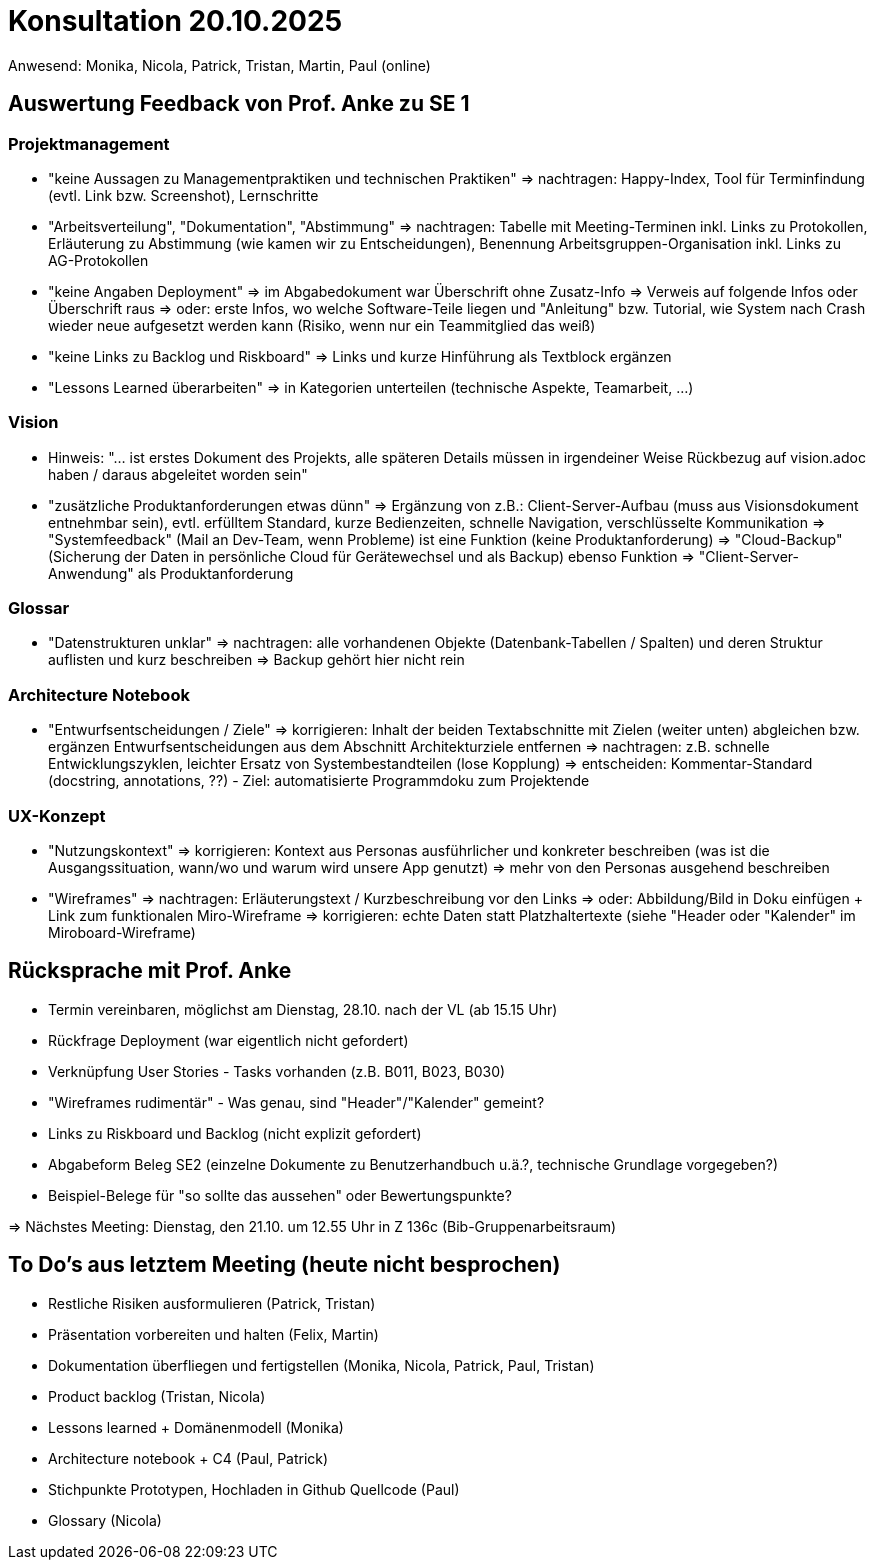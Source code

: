 = Konsultation 20.10.2025
Anwesend: Monika, Nicola, Patrick, Tristan, Martin, Paul (online)

== Auswertung Feedback von Prof. Anke zu SE 1
=== Projektmanagement
-   "keine Aussagen zu Managementpraktiken und technischen Praktiken"
    => nachtragen: Happy-Index, Tool für Terminfindung (evtl. Link bzw. Screenshot), Lernschritte
-   "Arbeitsverteilung", "Dokumentation", "Abstimmung"
    => nachtragen: Tabelle mit Meeting-Terminen inkl. Links zu Protokollen, Erläuterung zu Abstimmung (wie kamen wir zu Entscheidungen), Benennung Arbeitsgruppen-Organisation inkl. Links zu AG-Protokollen
-   "keine Angaben Deployment"
    => im Abgabedokument war Überschrift ohne Zusatz-Info
    => Verweis auf folgende Infos oder Überschrift raus
    => oder: erste Infos, wo welche Software-Teile liegen und "Anleitung" bzw. Tutorial, wie System nach Crash wieder neue aufgesetzt werden kann (Risiko, wenn nur ein Teammitglied das weiß)
-   "keine Links zu Backlog und Riskboard"
    => Links und kurze Hinführung als Textblock ergänzen
-   "Lessons Learned überarbeiten"
    => in Kategorien unterteilen (technische Aspekte, Teamarbeit, ...)


=== Vision
-  Hinweis: "... ist erstes Dokument des Projekts, alle späteren Details müssen in irgendeiner Weise Rückbezug auf vision.adoc haben / daraus abgeleitet worden sein"
-   "zusätzliche Produktanforderungen etwas dünn"
    => Ergänzung von z.B.: Client-Server-Aufbau (muss aus Visionsdokument entnehmbar sein), evtl. erfülltem Standard, kurze Bedienzeiten, schnelle Navigation, verschlüsselte Kommunikation
    => "Systemfeedback" (Mail an Dev-Team, wenn Probleme) ist eine Funktion (keine Produktanforderung)
    => "Cloud-Backup" (Sicherung der Daten in persönliche Cloud für Gerätewechsel und als Backup) ebenso Funktion 
    => "Client-Server-Anwendung" als Produktanforderung

=== Glossar
-   "Datenstrukturen unklar"
    => nachtragen: alle vorhandenen Objekte (Datenbank-Tabellen / Spalten) und deren Struktur auflisten und kurz beschreiben
    => Backup gehört hier nicht rein

=== Architecture Notebook
-   "Entwurfsentscheidungen / Ziele"
    => korrigieren: Inhalt der beiden Textabschnitte mit Zielen (weiter unten) abgleichen bzw. ergänzen
                    Entwurfsentscheidungen aus dem Abschnitt Architekturziele entfernen
    => nachtragen: z.B. schnelle Entwicklungszyklen, leichter Ersatz von Systembestandteilen (lose Kopplung)
    => entscheiden: Kommentar-Standard (docstring, annotations, ??) - Ziel: automatisierte Programmdoku zum Projektende

=== UX-Konzept
-   "Nutzungskontext"
    => korrigieren: Kontext aus Personas ausführlicher und konkreter beschreiben (was ist die Ausgangssituation, wann/wo und warum wird unsere App genutzt)
    => mehr von den Personas ausgehend beschreiben
-   "Wireframes"
    => nachtragen: Erläuterungstext / Kurzbeschreibung vor den Links
    => oder: Abbildung/Bild in Doku einfügen + Link zum funktionalen Miro-Wireframe
    => korrigieren: echte Daten statt Platzhaltertexte (siehe "Header oder "Kalender" im Miroboard-Wireframe)

== Rücksprache mit Prof. Anke
-   Termin vereinbaren, möglichst am Dienstag, 28.10. nach der VL (ab 15.15 Uhr)
-   Rückfrage Deployment (war eigentlich nicht gefordert)
-   Verknüpfung User Stories - Tasks vorhanden (z.B. B011, B023, B030)
-   "Wireframes rudimentär" - Was genau, sind "Header"/"Kalender" gemeint?
-   Links zu Riskboard und Backlog (nicht explizit gefordert)
-   Abgabeform Beleg SE2 (einzelne Dokumente zu Benutzerhandbuch u.ä.?, technische Grundlage vorgegeben?)
-   Beispiel-Belege für "so sollte das aussehen" oder Bewertungspunkte?


=> Nächstes Meeting: Dienstag, den 21.10. um 12.55 Uhr in Z 136c (Bib-Gruppenarbeitsraum)


== To Do's aus letztem Meeting (heute nicht besprochen)
-	Restliche Risiken ausformulieren (Patrick, Tristan)
-	Präsentation vorbereiten und halten (Felix, Martin)
-	Dokumentation überfliegen und fertigstellen (Monika, Nicola, Patrick, Paul, Tristan)
-	Product backlog (Tristan, Nicola)
-	Lessons learned + Domänenmodell (Monika)
-	Architecture notebook + C4 (Paul, Patrick)
-	Stichpunkte Prototypen, Hochladen in Github Quellcode (Paul)
-	Glossary (Nicola)



